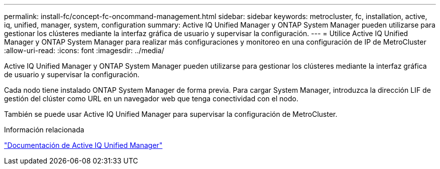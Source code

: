 ---
permalink: install-fc/concept-fc-oncommand-management.html 
sidebar: sidebar 
keywords: metrocluster, fc, installation, active, iq, unified, manager, system, configuration 
summary: Active IQ Unified Manager y ONTAP System Manager pueden utilizarse para gestionar los clústeres mediante la interfaz gráfica de usuario y supervisar la configuración. 
---
= Utilice Active IQ Unified Manager y ONTAP System Manager para realizar más configuraciones y monitoreo en una configuración de IP de MetroCluster
:allow-uri-read: 
:icons: font
:imagesdir: ../media/


[role="lead"]
Active IQ Unified Manager y ONTAP System Manager pueden utilizarse para gestionar los clústeres mediante la interfaz gráfica de usuario y supervisar la configuración.

Cada nodo tiene instalado ONTAP System Manager de forma previa. Para cargar System Manager, introduzca la dirección LIF de gestión del clúster como URL en un navegador web que tenga conectividad con el nodo.

También se puede usar Active IQ Unified Manager para supervisar la configuración de MetroCluster.

.Información relacionada
link:https://docs.netapp.com/us-en/active-iq-unified-manager/["Documentación de Active IQ Unified Manager"^]
